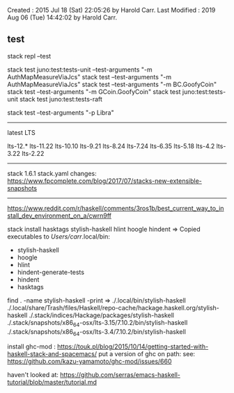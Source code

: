 Created       : 2015 Jul 18 (Sat) 22:05:26 by Harold Carr.
Last Modified : 2019 Aug 06 (Tue) 14:42:02 by Harold Carr.

** test

# add test directory to paths
stack repl --test

# selectively run tests
stack test juno:test:tests-unit --test-arguments "-m AuthMapMeasureViaJcs"
stack test --test-arguments "-m AuthMapMeasureViaJcs"
stack test --test-arguments "-m BC.GoofyCoin"
stack test --test-arguments "-m GCoin.GoofyCoin"
stack test juno:test:tests-unit
stack test juno:test:tests-raft

# selectively run test - tasty
stack test --test-arguments "-p Libra"

------------------------------------------------------------------------------
latest LTS

lts-12.*
lts-11.22
lts-10.10
lts-9.21
lts-8.24
lts-7.24
lts-6.35
lts-5.18
lts-4.2
lts-3.22
lts-2.22

------------------------------------------------------------------------------

stack 1.6.1 stack.yaml changes:
https://www.fpcomplete.com/blog/2017/07/stacks-new-extensible-snapshots

------------------------------------------------------------------------------

https://www.reddit.com/r/haskell/comments/3ros1b/best_current_way_to_install_dev_environment_on_a/cwrn9ff

stack install hasktags stylish-haskell hlint hoogle hindent
=> Copied executables to /Users/carr/.local/bin:
- stylish-haskell
- hoogle
- hlint
- hindent-generate-tests
- hindent
- hasktags

find . -name stylish-haskell -print
=>
./.local/bin/stylish-haskell
./.local/share/Trash/files/Haskell/repo-cache/hackage.haskell.org/stylish-haskell
./.stack/indices/Hackage/packages/stylish-haskell
./.stack/snapshots/x86_64-osx/lts-3.15/7.10.2/bin/stylish-haskell
./.stack/snapshots/x86_64-osx/lts-3.4/7.10.2/bin/stylish-haskell

install ghc-mod : https://touk.pl/blog/2015/10/14/getting-started-with-haskell-stack-and-spacemacs/
put a version of ghc on path: see: https://github.com/kazu-yamamoto/ghc-mod/issues/660

haven't looked at: https://github.com/serras/emacs-haskell-tutorial/blob/master/tutorial.md
